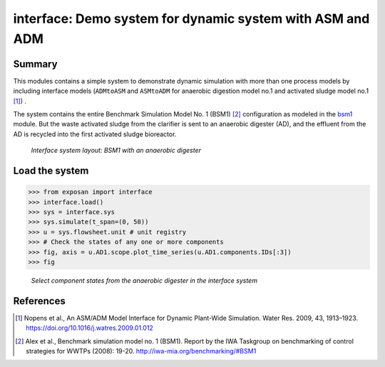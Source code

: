 ==========================================================
interface: Demo system for dynamic system with ASM and ADM
==========================================================

Summary
-------
This modules contains a simple system to demonstrate dynamic simulation with more than one process models by including interface models (``ADMtoASM`` and ``ASMtoADM`` for anaerobic digestion model no.1 and activated sludge model no.1 [1]_) .

The system contains the entire Benchmark Simulation Model No. 1 (BSM1) [2]_ configuration as modeled in the `bsm1 <https://github.com/QSD-Group/EXPOsan/tree/main/exposan/bsm1>`_ module. But the waste activated sludge from the clarifier is sent to an anaerobic digester (AD), and the effluent from the AD is recycled into the first activated sludge bioreactor.

.. figure:: ./readme_figures/interface.svg

    *Interface system layout: BSM1 with an anaerobic digester*


Load the system
---------------
.. code-block:: python

	>>> from exposan import interface
	>>> interface.load()
	>>> sys = interface.sys
	>>> sys.simulate(t_span=(0, 50))
	>>> u = sys.flowsheet.unit # unit registry
	>>> # Check the states of any one or more components
	>>> fig, axis = u.AD1.scope.plot_time_series(u.AD1.components.IDs[:3])
	>>> fig


.. figure:: ./readme_figures/AD_select_states.png

    *Select component states from the anaerobic digester in the interface system*


References
----------
.. [1] Nopens et al., An ASM/ADM Model Interface for Dynamic Plant-Wide Simulation. Water Res. 2009, 43, 1913–1923. `<https://doi.org/10.1016/j.watres.2009.01.012>`_
.. [2] Alex et al., Benchmark simulation model no. 1 (BSM1). Report by the IWA Taskgroup on benchmarking of control strategies for WWTPs (2008): 19-20. `<http://iwa-mia.org/benchmarking/#BSM1>`_
